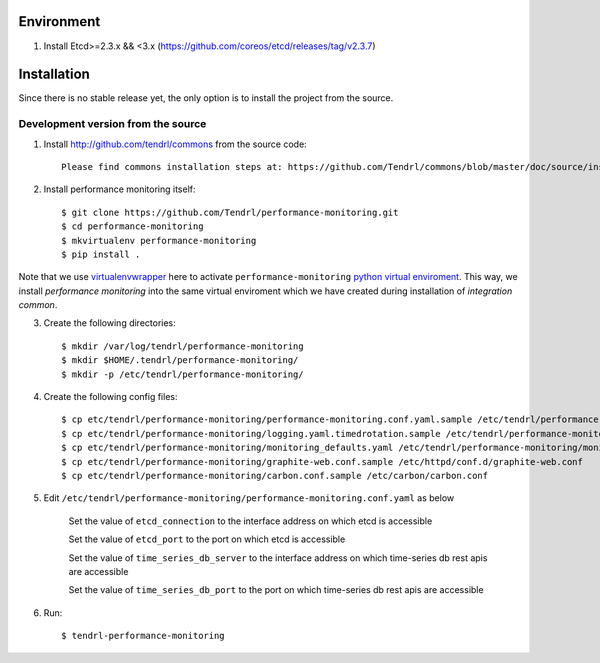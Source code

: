 ===========
Environment
===========

1. Install Etcd>=2.3.x && <3.x (https://github.com/coreos/etcd/releases/tag/v2.3.7)


============
Installation
============

Since there is no stable release yet, the only option is to install the project
from the source.

Development version from the source
-----------------------------------

1. Install http://github.com/tendrl/commons from the source code::

    Please find commons installation steps at: https://github.com/Tendrl/commons/blob/master/doc/source/installation.rst

2. Install performance monitoring itself::

    $ git clone https://github.com/Tendrl/performance-monitoring.git
    $ cd performance-monitoring
    $ mkvirtualenv performance-monitoring
    $ pip install .

Note that we use virtualenvwrapper_ here to activate ``performance-monitoring`` `python
virtual enviroment`_. This way, we install *performance monitoring* into the same virtual
enviroment which we have created during installation of *integration common*.

.. _virtualenvwrapper: https://virtualenvwrapper.readthedocs.io/en/latest/
.. _`python virtual enviroment`: https://virtualenv.pypa.io/en/stable/

3. Create the following directories::

    $ mkdir /var/log/tendrl/performance-monitoring
    $ mkdir $HOME/.tendrl/performance-monitoring/
    $ mkdir -p /etc/tendrl/performance-monitoring/

4. Create the following config files::

    $ cp etc/tendrl/performance-monitoring/performance-monitoring.conf.yaml.sample /etc/tendrl/performance-monitoring/performance-monitoring.conf.yaml
    $ cp etc/tendrl/performance-monitoring/logging.yaml.timedrotation.sample /etc/tendrl/performance-monitoring/performance-monitoring_logging.yaml
    $ cp etc/tendrl/performance-monitoring/monitoring_defaults.yaml /etc/tendrl/performance-monitoring/monitoring_defaults.yaml
    $ cp etc/tendrl/performance-monitoring/graphite-web.conf.sample /etc/httpd/conf.d/graphite-web.conf
    $ cp etc/tendrl/performance-monitoring/carbon.conf.sample /etc/carbon/carbon.conf

5. Edit ``/etc/tendrl/performance-monitoring/performance-monitoring.conf.yaml`` as below

    Set the value of ``etcd_connection`` to the interface address on which etcd is accessible

    Set the value of ``etcd_port`` to the port on which etcd is accessible

    Set the value of ``time_series_db_server`` to the interface address on which time-series db rest apis are accessible

    Set the value of ``time_series_db_port`` to the port on which time-series db rest apis are accessible

6. Run::

    $ tendrl-performance-monitoring

